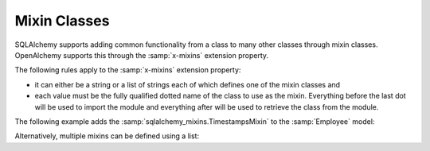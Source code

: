 .. _mixins:

Mixin Classes
=============

SQLAlchemy supports adding common functionality from a class to many other
classes through mixin classes. OpenAlchemy supports this through the
:samp:`x-mixins` extension property.

.. seealso::

    `SQLAlchemy mixin documentation <https://docs.sqlalchemy.org/en/13/orm/extensions/declarative/mixins.html#mixing-in-columns>`_
      Documentation for SQLAlchemy mixin.

The following rules apply to the :samp:`x-mixins` extension property:

* it can either be a string or a list of strings each of which defines one of
  the mixin classes and
* each value must be the fully qualified dotted name of the class to use as the
  mixin. Everything before the last dot will be used to import the module and
  everything after will be used to retrieve the class from the module.

The following example adds the :samp:`sqlalchemy_mixins.TimestampsMixin` to the
:samp:`Employee` model:

.. code-block:: yaml
    :linenos:

    Employee:
      type: object
      x-mixins: sqlalchemy_mixins.TimestampsMixin
      ...

Alternatively, multiple mixins can be defined using a list:

.. code-block:: yaml
    :linenos:

    Employee:
      type: object
      x-mixins:
        - sqlalchemy_mixins.TimestampsMixin
        - sqlalchemy_mixins.EagerLoadMixin
      ...

.. seealso::

    `sqlalchemy_mixins package <https://github.com/absent1706/sqlalchemy-mixins>`_
      Package that defines some helpful SQLAlchemy mixins.
